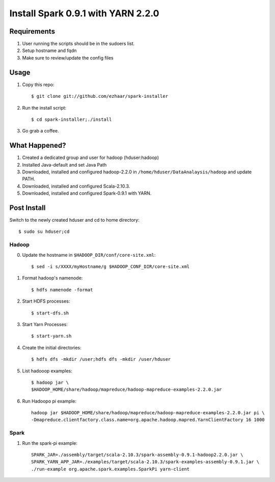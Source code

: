 ===================================
Install Spark 0.9.1 with YARN 2.2.0
===================================

Requirements
============
1. User running the scripts should be in the sudoers list.
2. Setup hostname and fqdn
3. Make sure to review/update the config files

Usage
=====

1. Copy this repo::

   $ git clone git://github.com/ezhaar/spark-installer

2. Run the install script::

   $ cd spark-installer;./install

3. Go grab a coffee.

What Happened?
==============

1. Created a dedicated group and user for hadoop (hduser:hadoop)
2. Installed Java-default and set Java Path
3. Downloaded, installed and configured hadoop-2.2.0 in
   ``/home/hduser/DataAnalaysis/hadoop`` and update PATH.
4. Downloaded, installed and configured Scala-2.10.3.
5. Downloaded, installed and configured Spark-0.9.1 with YARN.

Post Install
============

Switch to the newly created hduser and cd to home directory::
   
   $ sudo su hduser;cd 

Hadoop
------

0. Update the hostname in ``$HADOOP_DIR/conf/core-site.xml``::
   
   $ sed -i s/XXXX/myHostname/g $HADOOP_CONF_DIR/core-site.xml

1. Format hadoop's namenode::
   
   $ hdfs namenode -format

2. Start HDFS processes::
   
   $ start-dfs.sh

3. Start Yarn Processes::
   
   $ start-yarn.sh

4. Create the initial directories::
   
   $ hdfs dfs -mkdir /user;hdfs dfs -mkdir /user/hduser

5. List hadooop examples::

   $ hadoop jar \
   $HADOOP_HOME/share/hadoop/mapreduce/hadoop-mapreduce-examples-2.2.0.jar

6. Run Hadoopo pi example::

    hadoop jar $HADOOP_HOME/share/hadoop/mapreduce/hadoop-mapreduce-examples-2.2.0.jar pi \
    -Dmapreduce.clientfactory.class.name=org.apache.hadoop.mapred.YarnClientFactory 16 1000

Spark
-----

1. Run the spark-pi example::

    SPARK_JAR=./assembly/target/scala-2.10.3/spark-assembly-0.9.1-hadoop2.2.0.jar \
    SPARK_YARN_APP_JAR=./examples/target/scala-2.10.3/spark-examples-assembly-0.9.1.jar \
    ./run-example org.apache.spark.examples.SparkPi yarn-client

